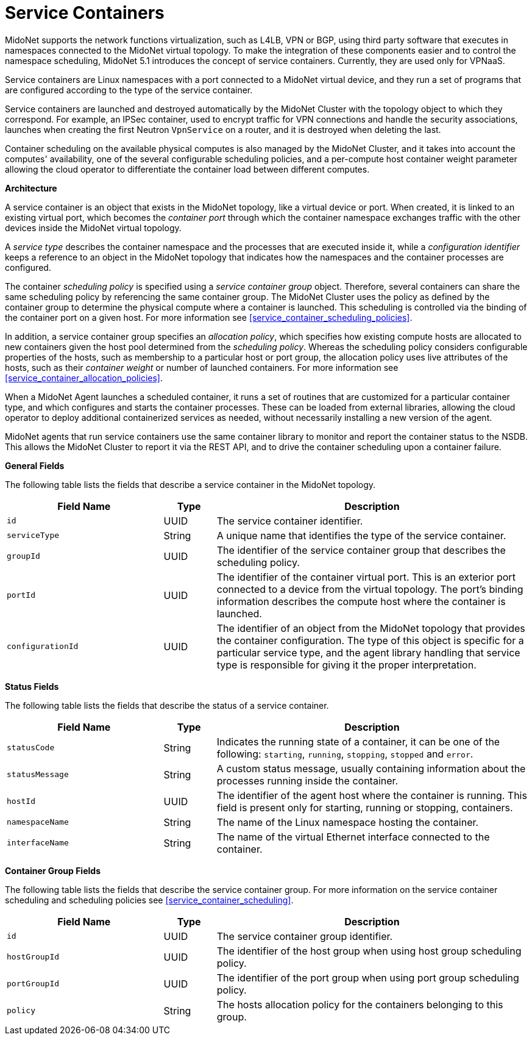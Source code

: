 [[service_containers]]
= Service Containers

MidoNet supports the network functions virtualization, such as L4LB, VPN or
BGP, using third party software that executes in namespaces connected to the
MidoNet virtual topology. To make the integration of these components easier
and to control the namespace scheduling, MidoNet 5.1 introduces the concept of
service containers. Currently, they are used only for VPNaaS.

Service containers are Linux namespaces with a port connected to a MidoNet
virtual device, and they run a set of programs that are configured according to
the type of the service container.

Service containers are launched and destroyed automatically by the MidoNet
Cluster with the topology object to which they correspond. For example, an
IPSec container, used to encrypt traffic for VPN connections and handle the
security associations, launches when creating the first Neutron `VpnService` on
a router, and it is destroyed when deleting the last.

Container scheduling on the available physical computes is also managed by the
MidoNet Cluster, and it takes into account the computes' availability, one of
the several configurable scheduling policies, and a per-compute host container
weight parameter allowing the cloud operator to differentiate the container
load between different computes.

*Architecture*

A service container is an object that exists in the MidoNet topology, like a
virtual device or port. When created, it is linked to an existing virtual port,
which becomes the _container port_ through which the container namespace
exchanges traffic with the other devices inside the MidoNet virtual topology.

A _service type_ describes the container namespace and the processes that are
executed inside it, while a _configuration identifier_ keeps a reference to an
object in the MidoNet topology that indicates how the namespaces and the
container processes are configured.

The container _scheduling policy_ is specified using a _service container group_
object. Therefore, several containers can share the same scheduling policy by
referencing the same container group. The MidoNet Cluster uses the policy as
defined by the container group to determine the physical compute where a
container is launched. This scheduling is controlled via the binding of the
container port on a given host. For more information see
xref:service_container_scheduling_policies[].

In addition, a service container group specifies an _allocation policy_, which
specifies how existing compute hosts are allocated to new containers given the
host pool determined from the _scheduling policy_. Whereas the scheduling
policy considers configurable properties of the hosts, such as membership to
a particular host or port group, the allocation policy uses live attributes of
the hosts, such as their _container weight_ or number of launched containers.
For more information see
xref:service_container_allocation_policies[].

When a MidoNet Agent launches a scheduled container, it runs a set of routines
that are customized for a particular container type, and which configures and
starts the container processes. These can be loaded from external libraries,
allowing the cloud operator to deploy additional containerized services as
needed, without necessarily installing a new version of the agent.

MidoNet agents that run service containers use the same container library to
monitor and report the container status to the NSDB. This allows the MidoNet
Cluster to report it via the REST API, and to drive the container scheduling
upon a container failure.

*General Fields*

The following table lists the fields that describe a service container in the
MidoNet topology.

[width="100%",cols="30%,10%,60%",options="header",]
|=======================================================================
|Field Name |Type |Description
|`id` |UUID |The service container identifier.
|`serviceType` |String |A unique name that identifies the type of the service
container.
|`groupId`|UUID |The identifier of the service container group that describes
the scheduling policy.
|`portId` |UUID |The identifier of the container virtual port. This is an
exterior port connected to a device from the virtual topology. The port's
binding information describes the compute host where the container is launched.
|`configurationId` |UUID |The identifier of an object from the MidoNet topology
that provides the container configuration. The type of this object is specific
for a particular service type, and the agent library handling that service type
is responsible for giving it the proper interpretation.
|=======================================================================

*Status Fields*

The following table lists the fields that describe the status of a service
container.

[width="100%",cols="30%,10%,60%",options="header",]
|=======================================================================
|Field Name |Type |Description
|`statusCode` |String |Indicates the running state of a container, it can
be one of the following: `starting`, `running`, `stopping`, `stopped` and
`error`.
|`statusMessage` |String |A custom status message, usually containing
information about the processes running inside the container.
|`hostId` |UUID |The identifier of the agent host where the container is
running. This field is present only for starting, running or stopping,
containers.
|`namespaceName` |String |The name of the Linux namespace hosting the
container.
|`interfaceName` |String |The name of the virtual Ethernet interface connected
to the container.
|=======================================================================

*Container Group Fields*

The following table lists the fields that describe the service container group.
For more information on the service container scheduling and scheduling
policies see xref:service_container_scheduling[].

[width="100%",cols="30%,10%,60%",options="header",]
|=======================================================================
|Field Name |Type |Description
|`id` |UUID |The service container group identifier.
|`hostGroupId` |UUID |The identifier of the host group when using host group
scheduling policy.
|`portGroupId` |UUID |The identifier of the port group when using port group
scheduling policy.
|`policy` |String |The hosts allocation policy for the containers
belonging to this group.
|=======================================================================
